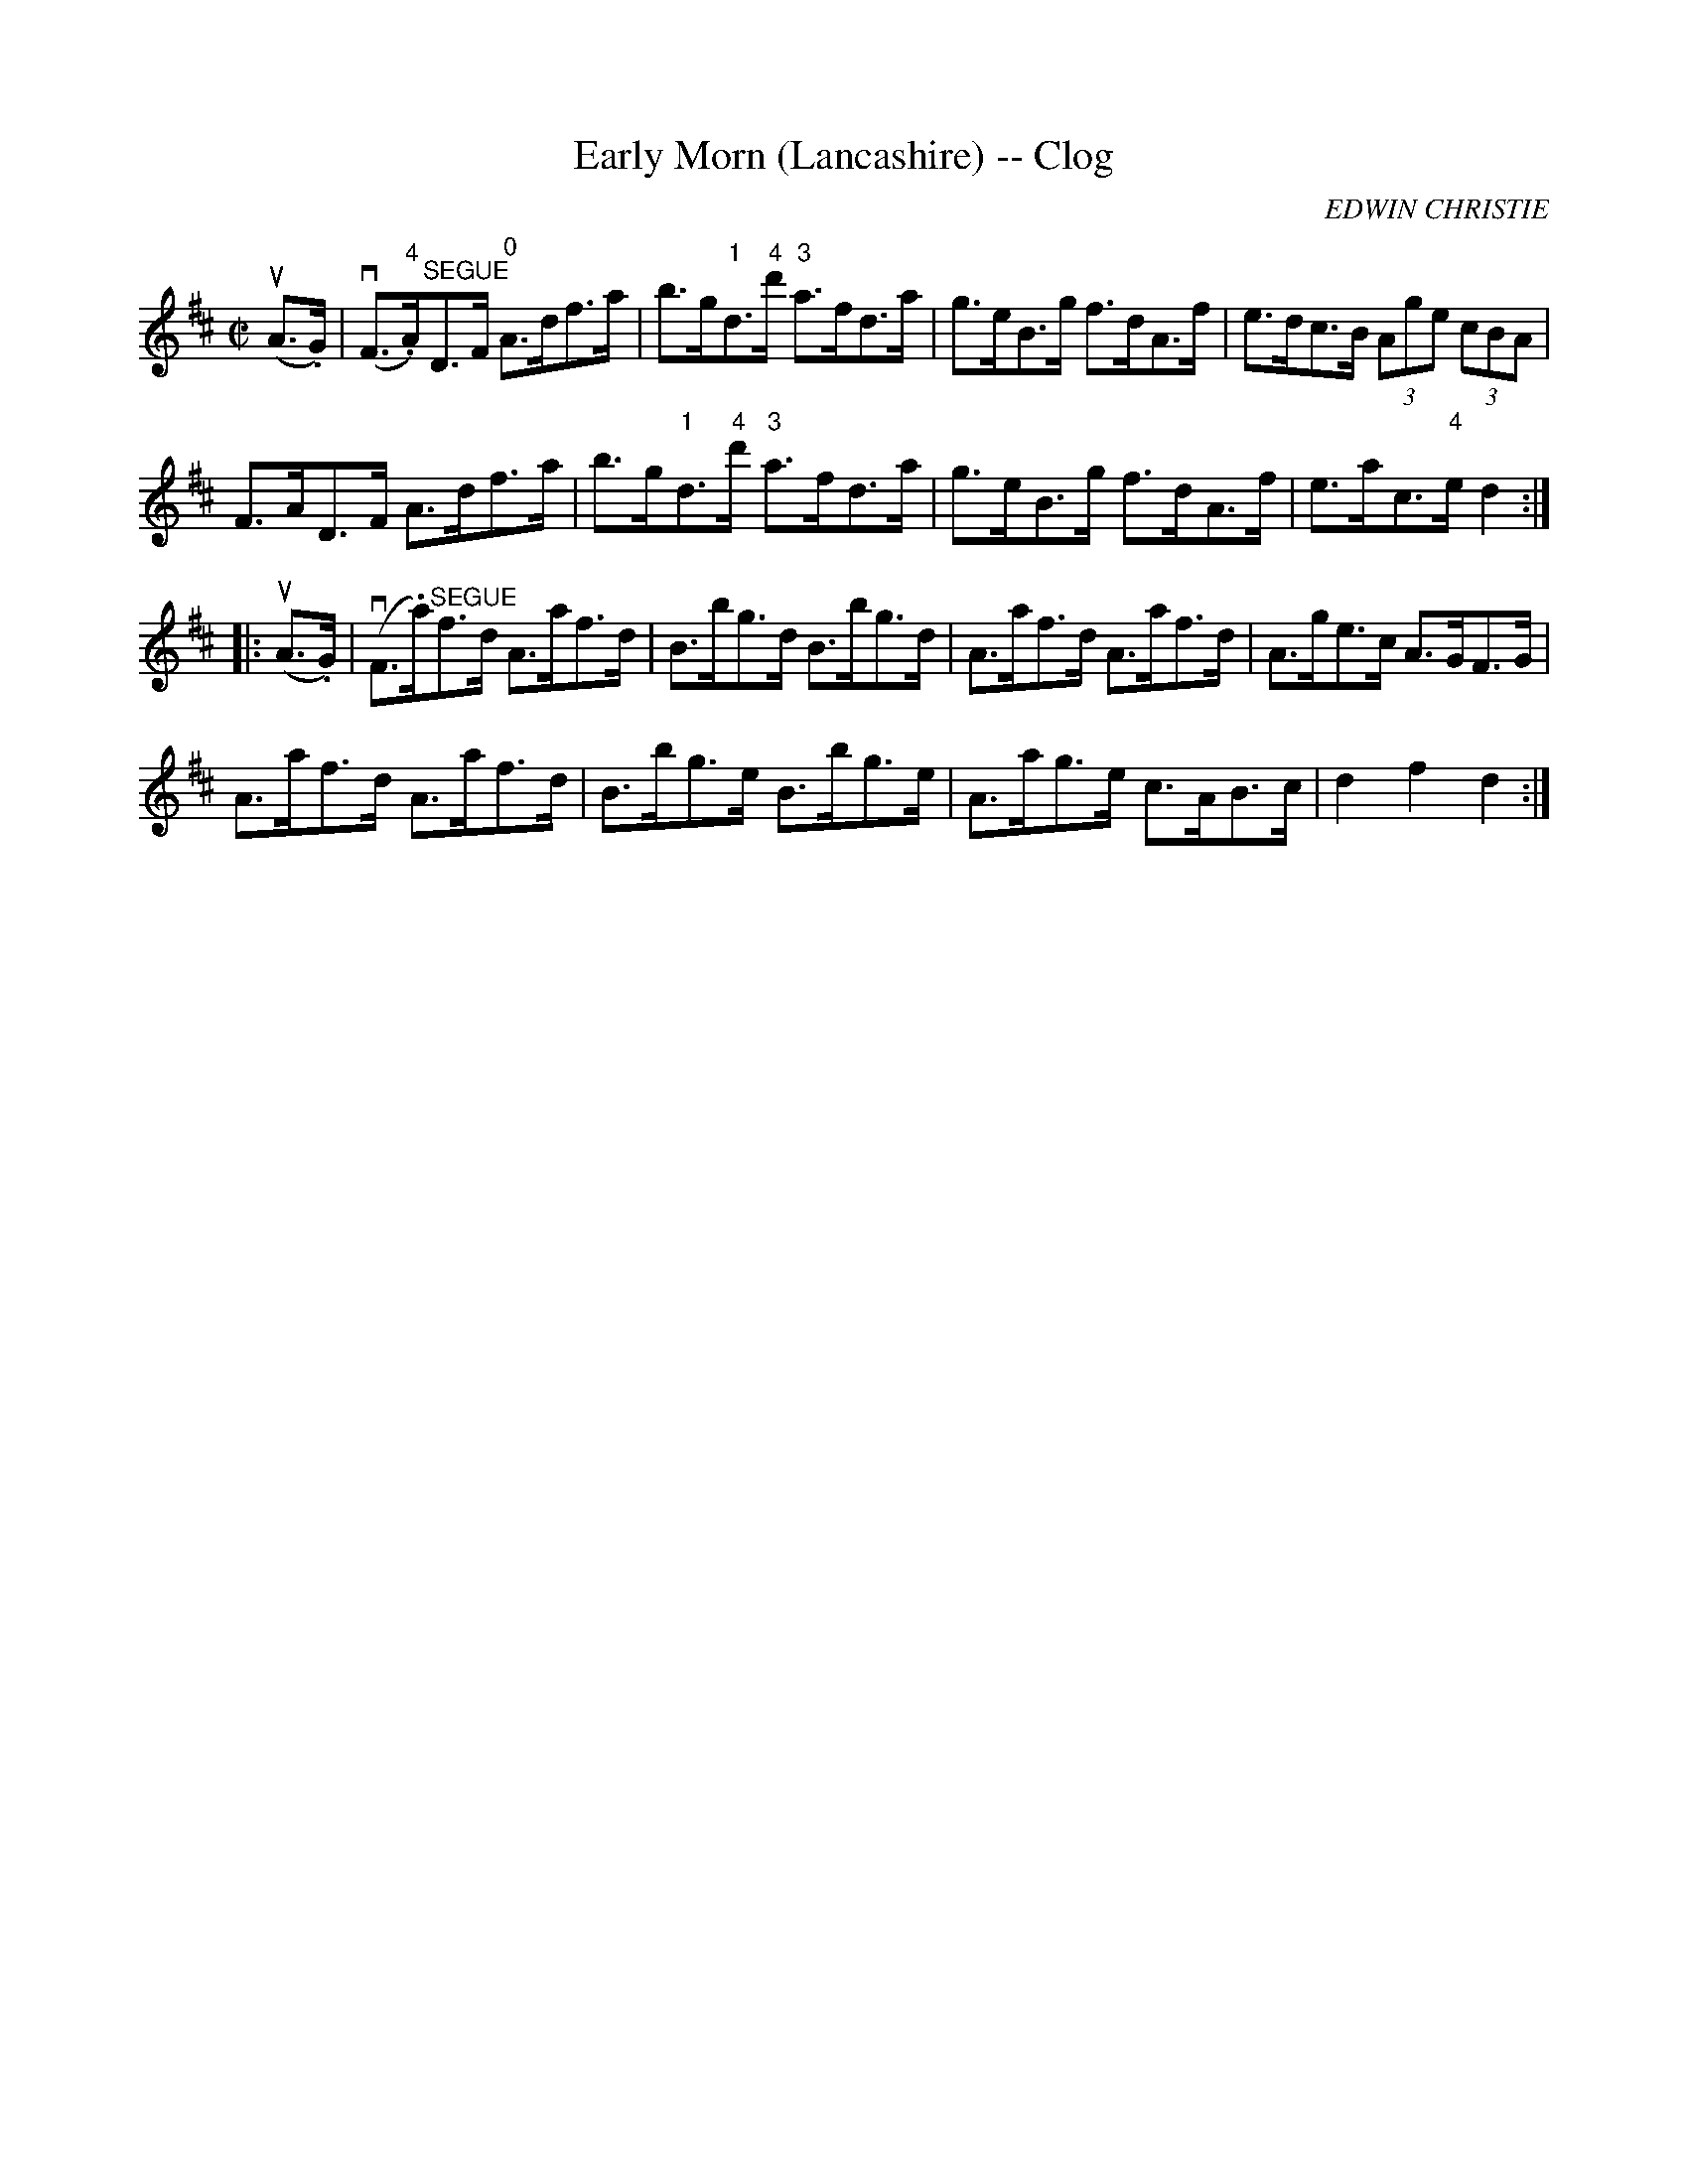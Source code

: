 X:1
T:Early Morn (Lancashire) -- Clog
R:clog
C:EDWIN CHRISTIE
B:Ryan's Mammoth Collection
N:159 945
Z: Contributed by Ray Davies,  ray:davies99.freeserve.co.uk
M:C|
L:1/8
K:D
u(A>.G)|\
v(F>"4".A)"^SEGUE"D>F "0"A>df>a | b>g"1"d>"4"d' "3"a>fd>a |\
 g>eB>g f>dA>f | e>dc>B (3Age (3cBA |
F>AD>F A>df>a | b>g"1"d>"4"d' "3"a>fd>a | g>eB>g f>dA>f |\
 e>ac>"4"e d2:|
|:u(A>.G)|\
v(F>.a)"^SEGUE"f>d A>af>d | B>bg>d B>bg>d | A>af>d A>af>d |\
 A>ge>c A>GF>G |
A>af>d A>af>d | B>bg>e B>bg>e | A>ag>e c>AB>c | d2 f2 d2 :|
